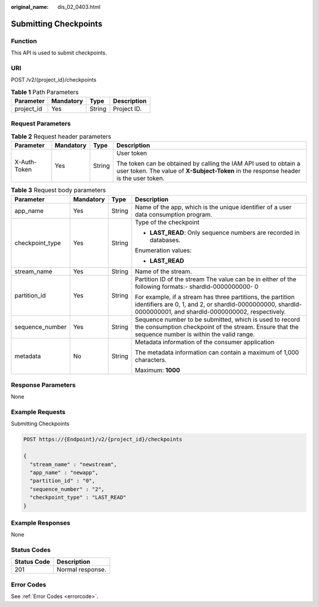 :original_name: dis_02_0403.html

.. _dis_02_0403:

Submitting Checkpoints
======================

Function
--------

This API is used to submit checkpoints.

URI
---

POST /v2/{project_id}/checkpoints

.. table:: **Table 1** Path Parameters

   ========== ========= ====== ===========
   Parameter  Mandatory Type   Description
   ========== ========= ====== ===========
   project_id Yes       String Project ID.
   ========== ========= ====== ===========

Request Parameters
------------------

.. table:: **Table 2** Request header parameters

   +-----------------+-----------------+-----------------+----------------------------------------------------------------------------------------------------------------------------------------------------------+
   | Parameter       | Mandatory       | Type            | Description                                                                                                                                              |
   +=================+=================+=================+==========================================================================================================================================================+
   | X-Auth-Token    | Yes             | String          | User token                                                                                                                                               |
   |                 |                 |                 |                                                                                                                                                          |
   |                 |                 |                 | The token can be obtained by calling the IAM API used to obtain a user token. The value of **X-Subject-Token** in the response header is the user token. |
   +-----------------+-----------------+-----------------+----------------------------------------------------------------------------------------------------------------------------------------------------------+

.. table:: **Table 3** Request body parameters

   +-----------------+-----------------+-----------------+----------------------------------------------------------------------------------------------------------------------------------------------------------------------------+
   | Parameter       | Mandatory       | Type            | Description                                                                                                                                                                |
   +=================+=================+=================+============================================================================================================================================================================+
   | app_name        | Yes             | String          | Name of the app, which is the unique identifier of a user data consumption program.                                                                                        |
   +-----------------+-----------------+-----------------+----------------------------------------------------------------------------------------------------------------------------------------------------------------------------+
   | checkpoint_type | Yes             | String          | Type of the checkpoint                                                                                                                                                     |
   |                 |                 |                 |                                                                                                                                                                            |
   |                 |                 |                 | -  **LAST_READ**: Only sequence numbers are recorded in databases.                                                                                                         |
   |                 |                 |                 |                                                                                                                                                                            |
   |                 |                 |                 | Enumeration values:                                                                                                                                                        |
   |                 |                 |                 |                                                                                                                                                                            |
   |                 |                 |                 | -  **LAST_READ**                                                                                                                                                           |
   +-----------------+-----------------+-----------------+----------------------------------------------------------------------------------------------------------------------------------------------------------------------------+
   | stream_name     | Yes             | String          | Name of the stream.                                                                                                                                                        |
   +-----------------+-----------------+-----------------+----------------------------------------------------------------------------------------------------------------------------------------------------------------------------+
   | partition_id    | Yes             | String          | Partition ID of the stream The value can be in either of the following formats:- shardId-0000000000- 0                                                                     |
   |                 |                 |                 |                                                                                                                                                                            |
   |                 |                 |                 | For example, if a stream has three partitions, the partition identifiers are 0, 1, and 2, or shardId-0000000000, shardId-0000000001, and shardId-0000000002, respectively. |
   +-----------------+-----------------+-----------------+----------------------------------------------------------------------------------------------------------------------------------------------------------------------------+
   | sequence_number | Yes             | String          | Sequence number to be submitted, which is used to record the consumption checkpoint of the stream. Ensure that the sequence number is within the valid range.              |
   +-----------------+-----------------+-----------------+----------------------------------------------------------------------------------------------------------------------------------------------------------------------------+
   | metadata        | No              | String          | Metadata information of the consumer application                                                                                                                           |
   |                 |                 |                 |                                                                                                                                                                            |
   |                 |                 |                 | The metadata information can contain a maximum of 1,000 characters.                                                                                                        |
   |                 |                 |                 |                                                                                                                                                                            |
   |                 |                 |                 | Maximum: **1000**                                                                                                                                                          |
   +-----------------+-----------------+-----------------+----------------------------------------------------------------------------------------------------------------------------------------------------------------------------+

Response Parameters
-------------------

None

Example Requests
----------------

Submitting Checkpoints

.. code-block:: text

   POST https://{Endpoint}/v2/{project_id}/checkpoints

   {
     "stream_name" : "newstream",
     "app_name" : "newapp",
     "partition_id" : "0",
     "sequence_number" : "2",
     "checkpoint_type" : "LAST_READ"
   }

Example Responses
-----------------

None

Status Codes
------------

=========== ================
Status Code Description
=========== ================
201         Normal response.
=========== ================

Error Codes
-----------

See :ref:`Error Codes <errorcode>`.
